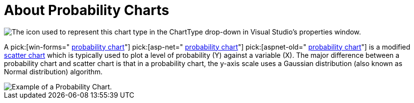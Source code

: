 ﻿////

|metadata|
{
    "name": "chart-about-probability-charts",
    "controlName": ["{WawChartName}"],
    "tags": [],
    "guid": "{7877D33C-8599-4ECA-ACD7-329000C40650}",  
    "buildFlags": [],
    "createdOn": "2006-02-03T00:00:00Z"
}
|metadata|
////

= About Probability Charts

image::Images/Chart_About_Probability_Charts_01.png[The icon used to represent this chart type in the ChartType drop-down in Visual Studio's properties window.]

A  pick:[win-forms=" link:infragistics4.win.ultrawinchart.v{ProductVersion}~infragistics.ultrachart.shared.styles.charttype.html[probability chart]"]  pick:[asp-net=" link:infragistics4.webui.ultrawebchart.v{ProductVersion}~infragistics.ultrachart.shared.styles.charttype.html[probability chart]"]  pick:[aspnet-old=" link:infragistics4.webui.ultrawebchart.v{ProductVersion}~infragistics.ultrachart.shared.styles.charttype.html[probability chart]"]  is a modified link:chart-scatter-chart.html[scatter chart] which is typically used to plot a level of probability (Y) against a variable (X). The major difference between a probability chart and scatter chart is that in a probability chart, the y-axis scale uses a Gaussian distribution (also known as Normal distribution) algorithm.

image::images/chart_probability_chart_01.png[Example of a Probability Chart.]